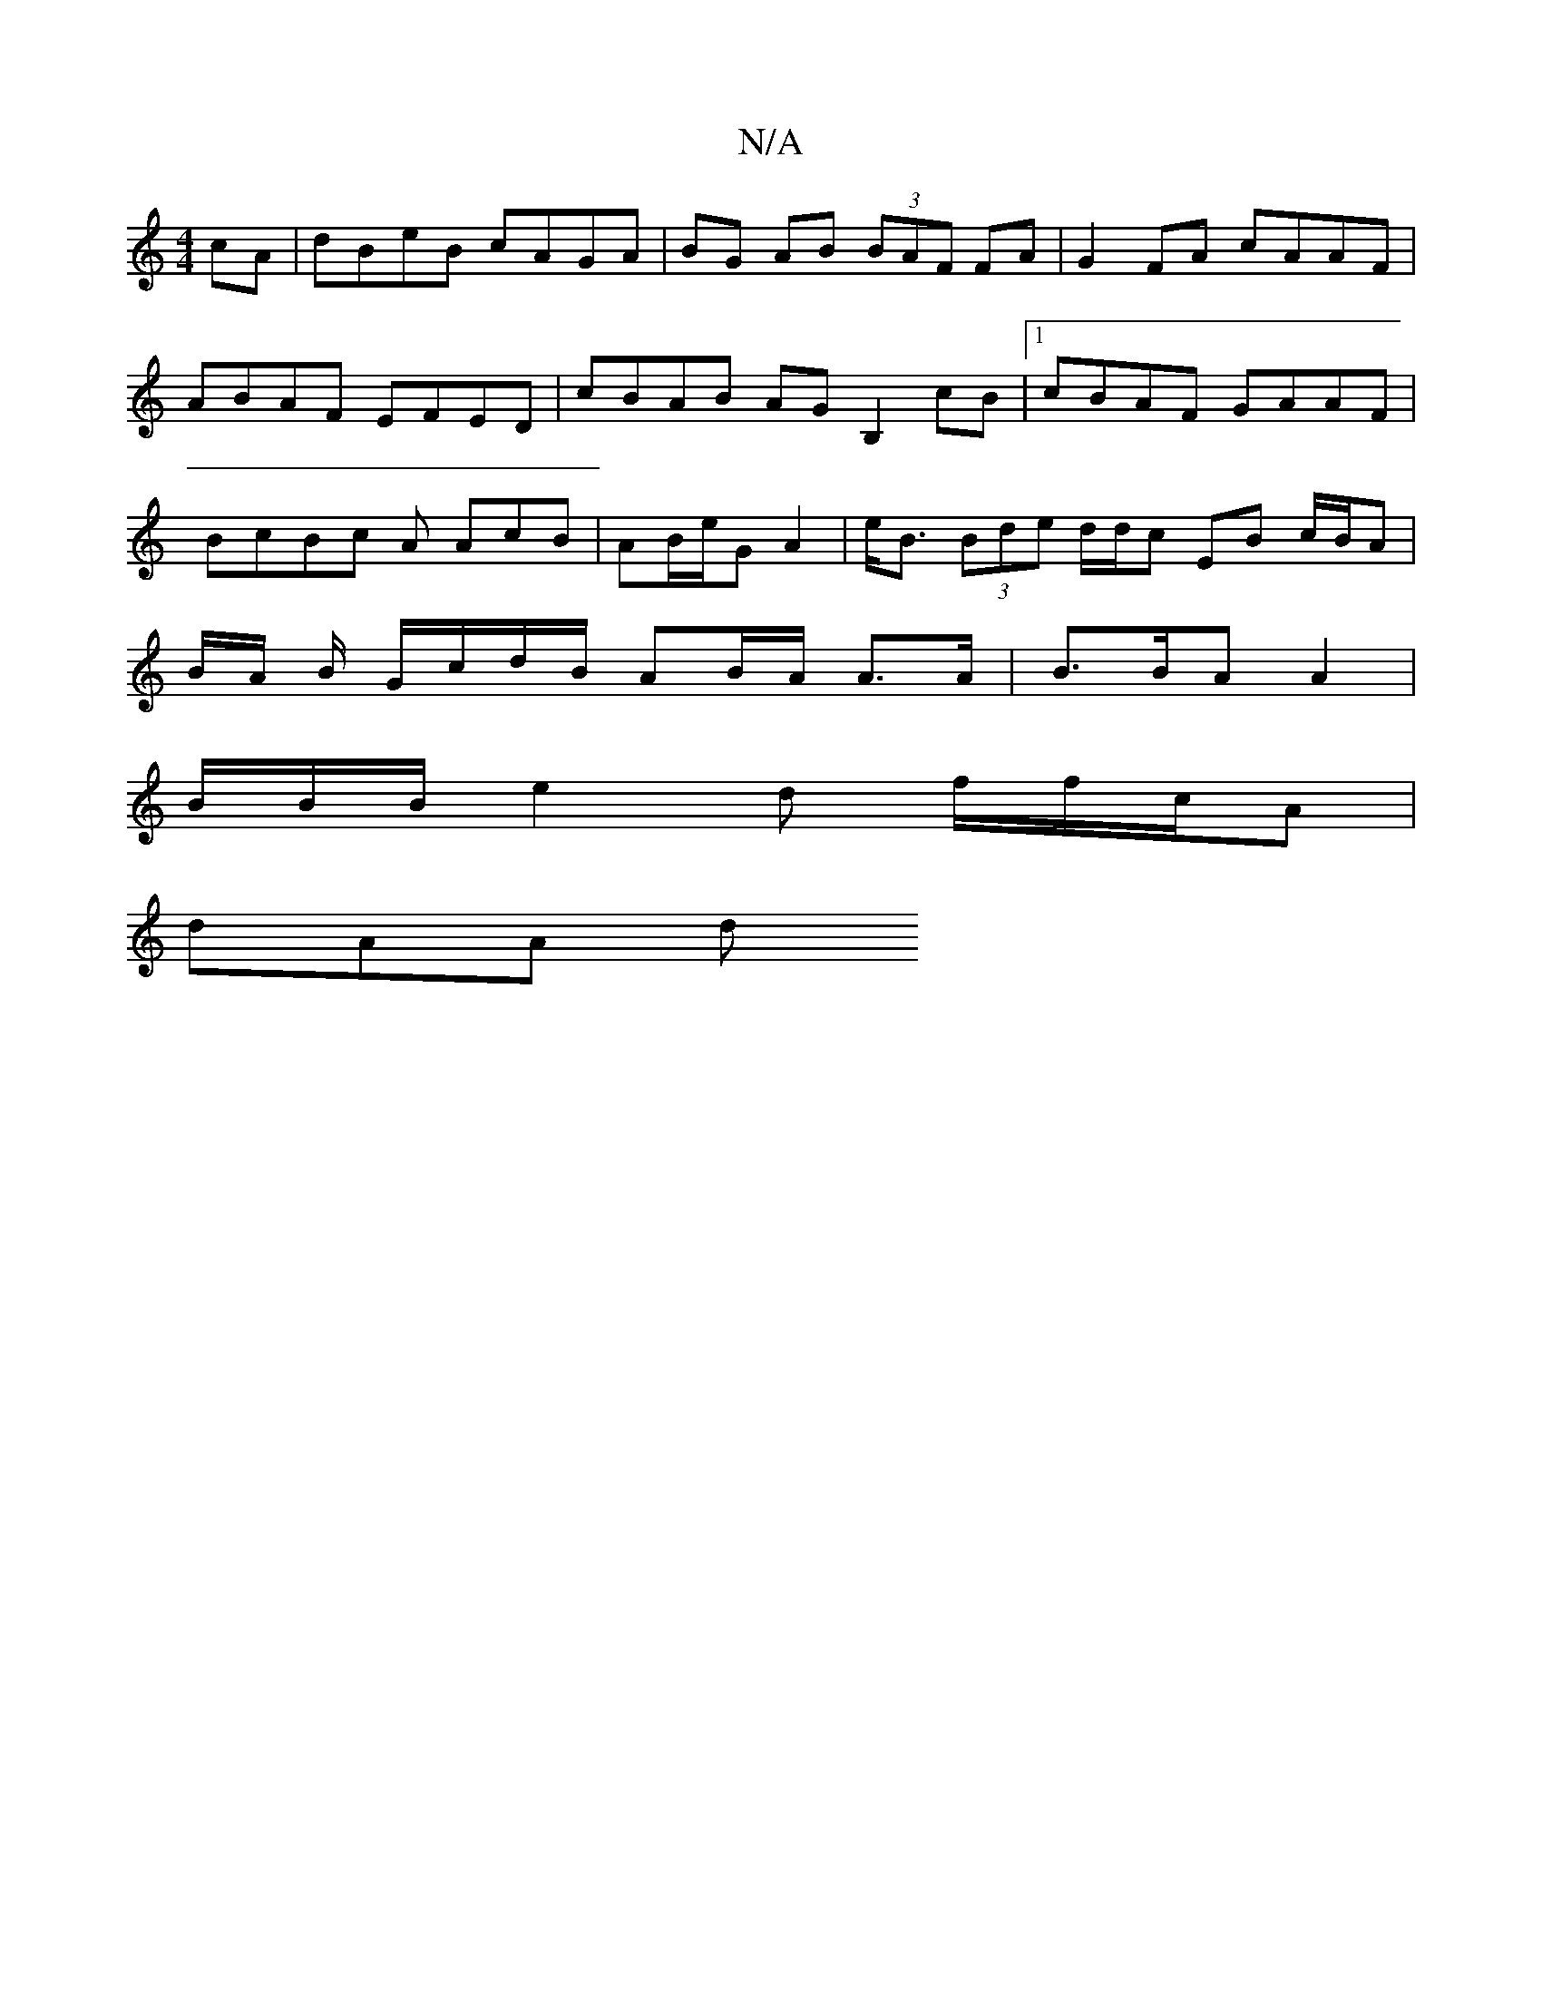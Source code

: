 X:1
T:N/A
M:4/4
R:N/A
K:Cmajor
cA|dBeB cAGA | BG AB (3BAF FA|G2FA cAAF | ABAF EFED | cBAB AG B,2 cB|[1 cBAF GAAF | BcBc A AcB | AB/e/G A2|e<B (3Bde d/d/c EB c/B/A | B/A/ B/ G/c/d/B/ AB/A/2 A>A | B>BA A2|
B/B/B/ e2 d f/f/c/A |
dAA d